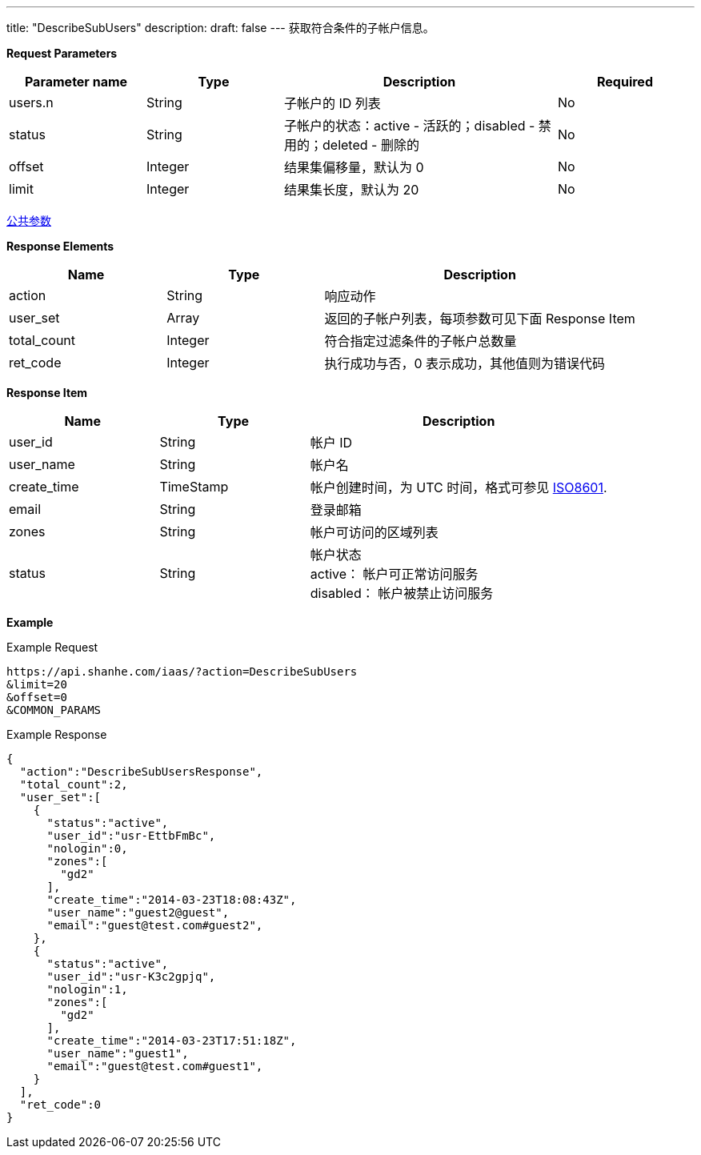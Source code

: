 ---
title: "DescribeSubUsers"
description: 
draft: false
---
获取符合条件的子帐户信息。

*Request Parameters*

[option="header",cols="1,1,2,1"]
|===
| Parameter name | Type | Description | Required

| users.n
| String
| 子帐户的 ID 列表
| No

| status
| String
| 子帐户的状态：active - 活跃的；disabled - 禁用的；deleted - 删除的
| No

| offset
| Integer
| 结果集偏移量，默认为 0
| No

| limit
| Integer
| 结果集长度，默认为 20
| No
|===

link:../../../parameters/[公共参数]

*Response Elements*

[option="header",cols="1,1,2"]
|===
| Name | Type | Description

| action
| String
| 响应动作

| user_set
| Array
| 返回的子帐户列表，每项参数可见下面 Response Item

| total_count
| Integer
| 符合指定过滤条件的子帐户总数量

| ret_code
| Integer
| 执行成功与否，0 表示成功，其他值则为错误代码
|===

*Response Item*

[option="header",cols="1,1,2"]
|===
| Name | Type | Description

| user_id
| String
| 帐户 ID

| user_name
| String
| 帐户名

| create_time
| TimeStamp
| 帐户创建时间，为 UTC 时间，格式可参见 http://www.w3.org/TR/NOTE-datetime[ISO8601].

| email
| String
| 登录邮箱

| zones
| String
| 帐户可访问的区域列表

| status
| String
| 帐户状态 +
active： 帐户可正常访问服务 +
disabled： 帐户被禁止访问服务
|===

*Example*

Example Request

----
https://api.shanhe.com/iaas/?action=DescribeSubUsers
&limit=20
&offset=0
&COMMON_PARAMS
----

Example Response

----
{
  "action":"DescribeSubUsersResponse",
  "total_count":2,
  "user_set":[
    {
      "status":"active",
      "user_id":"usr-EttbFmBc",
      "nologin":0,
      "zones":[
        "gd2"
      ],
      "create_time":"2014-03-23T18:08:43Z",
      "user_name":"guest2@guest",
      "email":"guest@test.com#guest2",
    },
    {
      "status":"active",
      "user_id":"usr-K3c2gpjq",
      "nologin":1,
      "zones":[
        "gd2"
      ],
      "create_time":"2014-03-23T17:51:18Z",
      "user_name":"guest1",
      "email":"guest@test.com#guest1",
    }
  ],
  "ret_code":0
}
----
